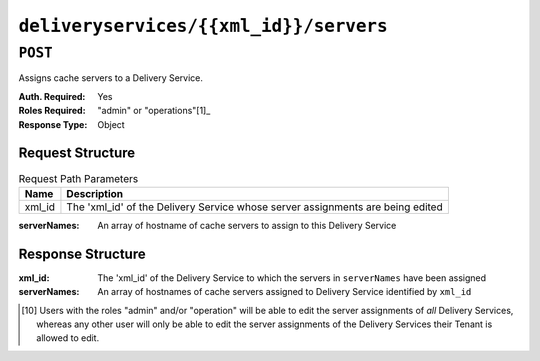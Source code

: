 ..
..
.. Licensed under the Apache License, Version 2.0 (the "License");
.. you may not use this file except in compliance with the License.
.. You may obtain a copy of the License at
..
..     http://www.apache.org/licenses/LICENSE-2.0
..
.. Unless required by applicable law or agreed to in writing, software
.. distributed under the License is distributed on an "AS IS" BASIS,
.. WITHOUT WARRANTIES OR CONDITIONS OF ANY KIND, either express or implied.
.. See the License for the specific language governing permissions and
.. limitations under the License.
..

.. _to-api-deliveryservices-xml_id-servers

***************************************
``deliveryservices/{{xml_id}}/servers``
***************************************
.. deprecated:: 1.1
	Use :ref:`to-api-deliveryserviceserver` instead

``POST``
========
Assigns cache servers to a Delivery Service.

:Auth. Required: Yes
:Roles Required: "admin" or "operations"\ [1]_
:Response Type:  Object

Request Structure
-----------------
.. table:: Request Path Parameters

	+--------+--------------------------------------------------------------------------------+
	| Name   | Description                                                                    |
	+========+================================================================================+
	| xml_id | The 'xml_id' of the Delivery Service whose server assignments are being edited |
	+--------+--------------------------------------------------------------------------------+

:serverNames: An array of hostname of cache servers to assign to this Delivery Service

.. code-block:: htpp
	:caption :Request Example

	POST /api/1.4/deliveryservices/test/servers HTTP/1.1
	Host: trafficops.infra.ciab.test
	User-Agent: curl/7.47.0
	Accept: */*
	Cookie: mojolicious=...
	Content-Length: 24
	Content-Type: application/json

	{ "serverNames": [ "edge" ] }

Response Structure
------------------
:xml_id:      The 'xml_id' of the Delivery Service to which the servers in ``serverNames`` have been assigned
:serverNames: An array of hostnames of cache servers assigned to Delivery Service identified by ``xml_id``

.. code-block:: http
	:caption: Response Example

	HTTP/1.1 200 OK
	Access-Control-Allow-Credentials: true
	Access-Control-Allow-Headers: Origin, X-Requested-With, Content-Type, Accept, Set-Cookie, Cookie
	Access-Control-Allow-Methods: POST,GET,OPTIONS,PUT,DELETE
	Access-Control-Allow-Origin: *
	Content-Type: application/json
	Set-Cookie: mojolicious=...; Path=/; HttpOnly
	Whole-Content-Sha512: zTpLrWiLM4xRsm8mlBQFB5KzT478AjloSyXHgtyWhebCv1YIwWltmkjr0HFgc3GMGZODt+fyzkOYy5Zl/yBtJw==
	X-Server-Name: traffic_ops_golang/
	Date: Tue, 20 Nov 2018 15:21:50 GMT
	Content-Length: 52

	{ "response": {
		"serverNames": [
			"edge"
		],
		"xmlId": "test"
	} }

.. [10] Users with the roles "admin" and/or "operation" will be able to edit the server assignments of *all* Delivery Services, whereas any other user will only be able to edit the server assignments of the Delivery Services their Tenant is allowed to edit.
